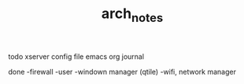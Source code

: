 #+TITLE: arch_notes
#+CREATOR: saketh

todo
xserver config file
emacs org journal

done
-firewall
-user
-windown manager (qtile)
-wifi, network manager
